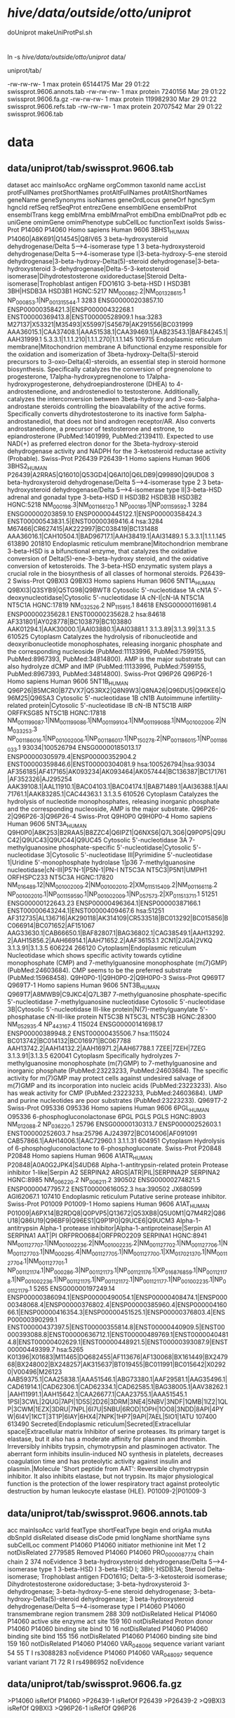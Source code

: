 
* /hive/data/outside/otto/uniprot/
doUniprot
makeUniProtPsl.sh
* 
ln -s /hive/data/outside/otto/uniprot/ data/

uniprot/tab/

  -rw-rw-rw-  1 max protein  65144175 Mar 29 01:22 swissprot.9606.annots.tab
  -rw-rw-rw-  1 max protein   7240156 Mar 29 01:22 swissprot.9606.fa.gz
  -rw-rw-rw-  1 max protein 119982930 Mar 29 01:22 swissprot.9606.refs.tab
  -rw-rw-rw-  1 max protein  20707542 Mar 29 01:22 swissprot.9606.tab


  

* data
** data/uniprot/tab/swissprot.9606.tab 
dataset	acc	mainIsoAcc	orgName	orgCommon	taxonId	name	accList	protFullNames	protShortNames	protAltFullNames	protAltShortNames	geneName	geneSynonyms	isoNames	geneOrdLocus	geneOrf	hgncSym	hgncId	refSeq	refSeqProt	entrezGene	ensemblGene	ensemblProt	ensemblTrans	kegg	emblMrna	emblMrnaProt	emblDna	emblDnaProt	pdb	ec	uniGene	omimGene	omimPhenotype	subCellLoc	functionText	isoIds
Swiss-Prot	P14060	P14060	Homo sapiens	Human	9606	3BHS1_HUMAN	P14060|A8K691|Q14545|Q8IV65	3 beta-hydroxysteroid dehydrogenase/Delta 5-->4-isomerase type 1		3 beta-hydroxysteroid dehydrogenase/Delta 5-->4-isomerase type I|3-beta-hydroxy-5-ene steroid dehydrogenase|3-beta-hydroxy-Delta(5)-steroid dehydrogenase|3-beta-hydroxysteroid 3-dehydrogenase|Delta-5-3-ketosteroid isomerase|Dihydrotestosterone oxidoreductase|Steroid Delta-isomerase|Trophoblast antigen FDO161G	3-beta-HSD I	HSD3B1	3BH|HSDB3A				HSD3B1	HGNC:5217	NM_000862.2|NM_001328615.1	NP_000853.1|NP_001315544.1	3283	ENSG00000203857.10	ENSP00000358421.3|ENSP00000432268.1	ENST00000369413.8|ENST00000528909.1	hsa:3283	M27137|X53321|M35493|X55997|S45679|AK291556|BC031999	AAA36015.1|CAA37408.1|AAA51538.1|CAA39469.1|AAB23543.1|BAF84245.1|AAH31999.1				5.3.3.1|1.1.1.210|1.1.1.270|1.1.1.145		109715		Endoplasmic reticulum membrane|Mitochondrion membrane	A bifunctional enzyme responsible for the oxidation and isomerization of 3beta-hydroxy-Delta(5)-steroid precursors to 3-oxo-Delta(4)-steroids, an essential step in steroid hormone biosynthesis. Specifically catalyzes the conversion of pregnenolone to progesterone, 17alpha-hydroxypregnenolone to 17alpha-hydroxyprogesterone, dehydroepiandrosterone (DHEA) to 4-androstenedione, and androstenediol to testosterone. Additionally, catalyzes the interconversion between 3beta-hydroxy and 3-oxo-5alpha-androstane steroids controlling the bioavalability of the active forms. Specifically converts dihydrotestosterone to its inactive form 5alpha-androstanediol, that does not bind androgen receptor/AR. Also converts androstanedione, a precursor of testosterone and estrone, to epiandrosterone (PubMed:1401999, PubMed:2139411). Expected to use NAD(+) as preferred electron donor for the 3beta-hydroxy-steroid dehydrogenase activity and NADPH for the 3-ketosteroid reductase activity (Probable).	
Swiss-Prot	P26439	P26439-1	Homo sapiens	Human	9606	3BHS2_HUMAN	P26439|A2RRA5|Q16010|Q53GD4|Q6AI10|Q6LDB9|Q99890|Q9UD08	3 beta-hydroxysteroid dehydrogenase/Delta 5-->4-isomerase type 2		3 beta-hydroxysteroid dehydrogenase/Delta 5-->4-isomerase type II|3-beta-HSD adrenal and gonadal type	3-beta-HSD II	HSD3B2	HSDB3B				HSD3B2	HGNC:5218	NM_000198.3|NM_001166120.1	NP_000189.1|NP_001159592.1	3284	ENSG00000203859.10	ENSP00000445122.1|ENSP00000358424.3	ENST00000543831.5|ENST00000369416.4	hsa:3284	M67466|CR627415|AK222997|BC038419|BC131488	AAA36016.1|CAH10504.1|BAD96717.1|AAH38419.1|AAI31489.1				5.3.3.1|1.1.1.145		613890	201810	Endoplasmic reticulum membrane|Mitochondrion membrane	3-beta-HSD is a bifunctional enzyme, that catalyzes the oxidative conversion of Delta(5)-ene-3-beta-hydroxy steroid, and the oxidative conversion of ketosteroids. The 3-beta-HSD enzymatic system plays a crucial role in the biosynthesis of all classes of hormonal steroids.	P26439-2
Swiss-Prot	Q9BXI3	Q9BXI3	Homo sapiens	Human	9606	5NT1A_HUMAN	Q9BXI3|Q3SYB9|Q5TG98|Q9BWT8	Cytosolic 5'-nucleotidase 1A	cN1A	5'-deoxynucleotidase|Cytosolic 5'-nucleotidase IA	cN-I|cN-IA	NT5C1A					NT5C1A	HGNC:17819	NM_032526.2	NP_115915.1	84618	ENSG00000116981.4	ENSP00000235628.1	ENST00000235628.2	hsa:84618	AF331801|AY028778|BC103879|BC103880	AAK01294.1|AAK30000.1|AAI03880.1|AAI03881.1				3.1.3.89|3.1.3.99|3.1.3.5		610525		Cytoplasm	Catalyzes the hydrolysis of ribonucleotide and deoxyribonucleotide monophosphates, releasing inorganic phosphate and the corresponding nucleoside (PubMed:11133996, PubMed:7599155, PubMed:8967393, PubMed:34814800). AMP is the major substrate but can also hydrolyze dCMP and IMP (PubMed:11133996, PubMed:7599155, PubMed:8967393, PubMed:34814800).	
Swiss-Prot	Q96P26	Q96P26-1	Homo sapiens	Human	9606	5NT1B_HUMAN	Q96P26|B5MCR0|B7ZVX7|Q53RX2|Q8N9W3|Q8NA26|Q96DU5|Q96KE6|Q96M25|Q96SA3	Cytosolic 5'-nucleotidase 1B	cN1B	Autoimmune infertility-related protein|Cytosolic 5'-nucleotidase IB	cN-IB	NT5C1B	AIRP			ORFFKSG85	NT5C1B	HGNC:17818	NM_001199087.1|NM_001199086.1|NM_001199104.1|NM_001199088.1|NM_001002006.2|NM_033253.3	NP_001186016.1|NP_001002006.1|NP_001186017.1|NP_150278.2|NP_001186015.1|NP_001186033.1	93034|100526794	ENSG00000185013.17	ENSP00000305979.4|ENSP00000352904.2	ENST00000359846.6|ENST00000304081.9	hsa:100526794|hsa:93034	AF356185|AF417165|AK093234|AK093464|AK057444|BC136387|BC171761|AF352326|AJ295254	AAK39108.1|AAL11910.1|BAC04103.1|BAC04174.1|BAB71489.1|AAI36388.1|AAI71761.1|AAK83285.1|CAC44363.1				3.1.3.5		610526		Cytoplasm	Catalyzes the hydrolysis of nucleotide monophosphates, releasing inorganic phosphate and the corresponding nucleoside, AMP is the major substrate.	Q96P26-2|Q96P26-3|Q96P26-4
Swiss-Prot	Q9H0P0	Q9H0P0-4	Homo sapiens	Human	9606	5NT3A_HUMAN	Q9H0P0|A8K253|B2RAA5|B8ZZC4|Q6IPZ1|Q6NXS6|Q7L3G6|Q9P0P5|Q9UC42|Q9UC43|Q9UC44|Q9UC45	Cytosolic 5'-nucleotidase 3A		7-methylguanosine phosphate-specific 5'-nucleotidase|Cytosolic 5'-nucleotidase 3|Cytosolic 5'-nucleotidase III|Pyrimidine 5'-nucleotidase 1|Uridine 5'-monophosphate hydrolase 1|p36	7-methylguanosine nucleotidase|cN-III|P5'N-1|P5N-1|PN-I	NT5C3A	NT5C3|P5N1|UMPH1			ORFHSPC233	NT5C3A	HGNC:17820	NM_016489.12|NM_001002009.2|NM_001002010.2|XM_011515409.2|NM_001166118.2	NP_001002010.1|NP_001159590.1|NP_001002009.1|NP_057573.2|XP_011513711.1	51251	ENSG00000122643.23	ENSP00000496364.1|ENSP00000387166.1	ENST00000643244.1|ENST00000409467.6	hsa:51251	AF312735|AL136716|AK290118|AK314109|CR533518|BC013292|BC015856|BC066914|BC071652|AF151067	AAG33630.1|CAB66650.1|BAF82807.1|BAG36802.1|CAG38549.1|AAH13292.2|AAH15856.2|AAH66914.1|AAH71652.2|AAF36153.1			2CN1|2JGA|2VKQ	3.1.3.91|3.1.3.5		606224	266120	Cytoplasm|Endoplasmic reticulum	Nucleotidase which shows specific activity towards cytidine monophosphate (CMP) and 7-methylguanosine monophosphate (m(7)GMP) (PubMed:24603684). CMP seems to be the preferred substrate (PubMed:15968458).	Q9H0P0-1|Q9H0P0-2|Q9H0P0-3
Swiss-Prot	Q969T7	Q969T7-1	Homo sapiens	Human	9606	5NT3B_HUMAN	Q969T7|A8MWB9|C9JKC4|Q7L3B7	7-methylguanosine phosphate-specific 5'-nucleotidase	7-methylguanosine nucleotidase	Cytosolic 5'-nucleotidase 3B|Cytosolic 5'-nucleotidase III-like protein|N(7)-methylguanylate 5'-phosphatase	cN-III-like protein	NT5C3B	NT5C3L				NT5C3B	HGNC:28300	NM_052935.4	NP_443167.4	115024	ENSG00000141698.17	ENSP00000389948.2	ENST00000435506.7	hsa:115024	BC013742|BC014132|BC016971|BC067788	AAH13742.2|AAH14132.2|AAH16971.2|AAH67788.1			7ZEE|7ZEH|7ZEG	3.1.3.91|3.1.3.5		620041		Cytoplasm	Specifically hydrolyzes 7-methylguanosine monophosphate (m(7)GMP) to 7-methylguanosine and inorganic phosphate (PubMed:23223233, PubMed:24603684). The specific activity for m(7)GMP may protect cells against undesired salvage of m(7)GMP and its incorporation into nucleic acids (PubMed:23223233). Also has weak activity for CMP (PubMed:23223233, PubMed:24603684). UMP and purine nucleotides are poor substrates (PubMed:23223233).	Q969T7-2
Swiss-Prot	O95336	O95336	Homo sapiens	Human	9606	6PGL_HUMAN	O95336	6-phosphogluconolactonase	6PGL			PGLS					PGLS	HGNC:8903	NM_012088.2	NP_036220.1	25796	ENSG00000130313.7	ENSP00000252603.1	ENST00000252603.7	hsa:25796	AJ243972|BC014006|AF091091	CAB57866.1|AAH14006.1|AAC72960.1				3.1.1.31		604951		Cytoplasm	Hydrolysis of 6-phosphogluconolactone to 6-phosphogluconate.	
Swiss-Prot	P20848	P20848	Homo sapiens	Human	9606	A1ATR_HUMAN	P20848|A0A0G2JPK4|S4UD68	Alpha-1-antitrypsin-related protein		Protease inhibitor 1-like|Serpin A2		SERPINA2	ARGS|ATR|PIL|SERPINA2P				SERPINA2	HGNC:8985	NM_006220.2	NP_006211.2	390502	ENSG00000274821.5	ENSP00000477957.2	ENST00000616052.3	hsa:390502	JX680599	AGI62067.1						107410		Endoplasmic reticulum	Putative serine protease inhibitor.	
Swiss-Prot	P01009	P01009-1	Homo sapiens	Human	9606	A1AT_HUMAN	P01009|A6PX14|B2RDQ8|Q0PVP5|Q13672|Q53XB8|Q5U0M1|Q7M4R2|Q86U18|Q86U19|Q96BF9|Q96ES1|Q9P1P0|Q9UCE6|Q9UCM3	Alpha-1-antitrypsin		Alpha-1 protease inhibitor|Alpha-1-antiproteinase|Serpin A1		SERPINA1	AAT|PI			ORFPRO0684|ORFPRO2209	SERPINA1	HGNC:8941	NM_001127707.1|NM_001002236.2|NM_001002235.2|NM_001127702.1|NM_001127706.1|NM_001127703.1|NM_000295.4|NM_001127705.1|NM_001127700.1|XM_017021370.1|NM_001127704.1|NM_001127701.1	NP_001121174.1|NP_000286.3|NP_001121173.1|NP_001121176.1|XP_016876859.1|NP_001121178.1|NP_001002236.1|NP_001121175.1|NP_001121172.1|NP_001121177.1|NP_001002235.1|NP_001121179.1	5265	ENSG00000197249.14	ENSP00000386094.1|ENSP00000490054.1|ENSP00000408474.1|ENSP00000348068.4|ENSP00000376802.4|ENSP00000385960.4|ENSP00000416066.1|ENSP00000416354.3|ENSP00000451525.1|ENSP00000376803.4|ENSP00000390299.1	ENST00000437397.5|ENST00000355814.8|ENST00000440909.5|ENST00000393088.8|ENST00000636712.1|ENST00000489769.1|ENST00000404814.8|ENST00000402629.1|ENST00000448921.5|ENST00000393087.9|ENST00000449399.7	hsa:5265	K01396|X01683|M11465|DQ682455|AF113676|AF130068|BX161449|BX247968|BX248002|BX248257|AK315637|BT019455|BC011991|BC015642|X02920|V00496|M26123	AAB59375.1|CAA25838.1|AAA51546.1|ABG73380.1|AAF29581.1|AAG35496.1|CAD61914.1|CAD62306.1|CAD62334.1|CAD62585.1|BAG38005.1|AAV38262.1|AAH11991.1|AAH15642.1|CAA26677.1|CAA23755.1|AAA51545.1			1PSI|3CWL|2QUG|7API|1D5S|2D26|3DRM|3NE4|5NBV|3NDF|1QMB|1IZ2|1QLP|3CWM|1EZX|3DRU|7NPL|6I7U|5NBU|6ROD|1OPH|1OO8|3NDD|8API|4PYW|6I4V|1KCT|3T1P|6IAY|6HX4|7NPK|1HP7|9API|7AEL|5IO1|1ATU			107400	613490	Secreted|Endoplasmic reticulum|Secreted|Extracellular space|Extracellular matrix	Inhibitor of serine proteases. Its primary target is elastase, but it also has a moderate affinity for plasmin and thrombin. Irreversibly inhibits trypsin, chymotrypsin and plasminogen activator. The aberrant form inhibits insulin-induced NO synthesis in platelets, decreases coagulation time and has proteolytic activity against insulin and plasmin.|Molecule 'Short peptide from AAT': Reversible chymotrypsin inhibitor. It also inhibits elastase, but not trypsin. Its major physiological function is the protection of the lower respiratory tract against proteolytic destruction by human leukocyte elastase (HLE).	P01009-2|P01009-3


** data/uniprot/tab/swissprot.9606.annots.tab 
acc	mainIsoAcc	varId	featType	shortFeatType	begin	end	origAa	mutAa	dbSnpId	disRelated	disease	disCode	pmid	longName	shortName	syns	subCellLoc	comment
P14060	P14060		initiator methionine	init Met	1	2				notDisRelated			2779585					Removed
P14060	P14060	PRO_0000087774	chain	chain	2	374				noEvidence				3 beta-hydroxysteroid dehydrogenase/Delta 5-->4-isomerase type 1	3-beta-HSD I	3-beta-HSD I; 3BH; HSDB3A; Steroid Delta-isomerase; Trophoblast antigen FDO161G; Delta-5-3-ketosteroid isomerase; Dihydrotestosterone oxidoreductase; 3-beta-hydroxysteroid 3-dehydrogenase; 3-beta-hydroxy-5-ene steroid dehydrogenase; 3-beta-hydroxy-Delta(5)-steroid dehydrogenase; 3 beta-hydroxysteroid dehydrogenase/Delta 5-->4-isomerase type I		
P14060	P14060		transmembrane region	transmem	288	309				notDisRelated								Helical
P14060	P14060		active site	enzyme act site	159	160				notDisRelated								Proton donor
P14060	P14060		binding site	bind	10	16				notDisRelated								
P14060	P14060		binding site	bind	155	156				notDisRelated								
P14060	P14060		binding site	bind	159	160				notDisRelated								
P14060	P14060	VAR_048096	sequence variant	variant	54	55	T	I	rs3088283	noEvidence								
P14060	P14060	VAR_048097	sequence variant	variant	71	72	R	I	rs4986952	noEvidence								

** data/uniprot/tab/swissprot.9606.fa.gz
>P14060 isRefOf P14060
>P26439-1 isRefOf P26439
>P26439-2
>Q9BXI3 isRefOf Q9BXI3
>Q96P26-1 isRefOf Q96P26

* samples
head -200 data/uniprot/tab/swissprot.9606.tab  > samples/swissprot.9606.tab 
head -200 data/uniprot/tab/swissprot.9606.annots.tab  > samples/swissprot.9606.annots.tab 
zcat data/uniprot/tab/swissprot.9606.fa.gz |head -200 > samples/swissprot.9606.fa

head -200 data/uniprot/tab/trembl.9606.tab  > samples/trembl.9606.tab 
head -200 data/uniprot/tab/trembl.9606.annots.tab  > samples/trembl.9606.annots.tab 
zcat data/uniprot/tab/trembl.9606.fa.gz |head -200 > samples/trembl.9606.fa

* geneName
ensemblTrans

* algorithm:
- gencode protein coding RNAs
- align sp/tr to RNAs
- for sp:
  for each transcript:
  - if there is a SP that is associated with a transcript:
    use the best alignment to transcript
  - if there is not an SP associated with transcript, then select
    the best alignment of another SP associated with the same gene.
  
  group alignments and isoforms by gene:
  
  
  filter based on either
  hgncSym or hgncId,  ensemblGene, ensemblTrans


* aligning all isoforms to all transcripts seems problematic
  
* building gencode to genome PSLs
  
* test alignment issues
** WARNING: no alignments found for 'P11137-1' to matched transcript 'ENST00000199940.10'
ENST00000199940.10 / ENSG00000078018.22 [P11137-4]
canonical is 'P11137-1', which has a large exon not in P11137-4

raw BLAST alignes
| qName    | qSize | tName              | tStart | tEnd |  ident | qCover | repMatch | tCover |
| P11137-1 |  1827 | ENST00000199940.10 |    440 | 1190 | 0.7208 | 0.1314 |   0.0000 | 0.1071 |
| P11137-1 |  1827 | ENST00000199940.10 |    491 | 2117 | 0.6982 | 0.2720 |   0.0000 | 0.2218 |
| P11137-2 |   471 | ENST00000199940.10 |    440 | 2117 | 0.9958 | 1.0000 |   0.0000 | 0.2102 |
| P11137-3 |  1823 | ENST00000199940.10 |    440 | 1190 | 0.7292 | 0.1317 |   0.0000 | 0.1071 |
| P11137-3 |  1823 | ENST00000199940.10 |    491 | 2117 | 0.6982 | 0.2726 |   0.0000 | 0.2218 |

* feature types
tmlr --tsvlite uniq -g featType,shortFeatType,comment ../../data/swissprot.9606.annots.tab  >annots.uniq-comment.tsv

** possible types:
| featType             | shortFeatType   |
|----------------------+-----------------|
| topological domain   | topo            |
| transmembrane region | transmem        |
| active site          | enzyme act site |
| binding site         | bind            |
| glycosylation site   | glyco           |
| domain               | domain          |
| zinc finger region   | zinc finger     |
| DNA-binding region   | DNA-binding     |
| domain               | phos            |
| domain               | lipo            |
| domain               | acetyl          |



tmlr --tsvlite join -j shortFeatType -f shortFeat.tsv ../../data/swissprot.9606.annots.tab | \
tmlr --tsvlite uniq -g featType,shortFeatType,comment >annots.uniq-comment.tsv

tmlr --tsvlite join -j featType -f feat.tsv ../../data/swissprot.9606.annots.tab | \
tmlr --tsvlite uniq -g featType,shortFeatType,comment >annots.uniq-feat.tsv
